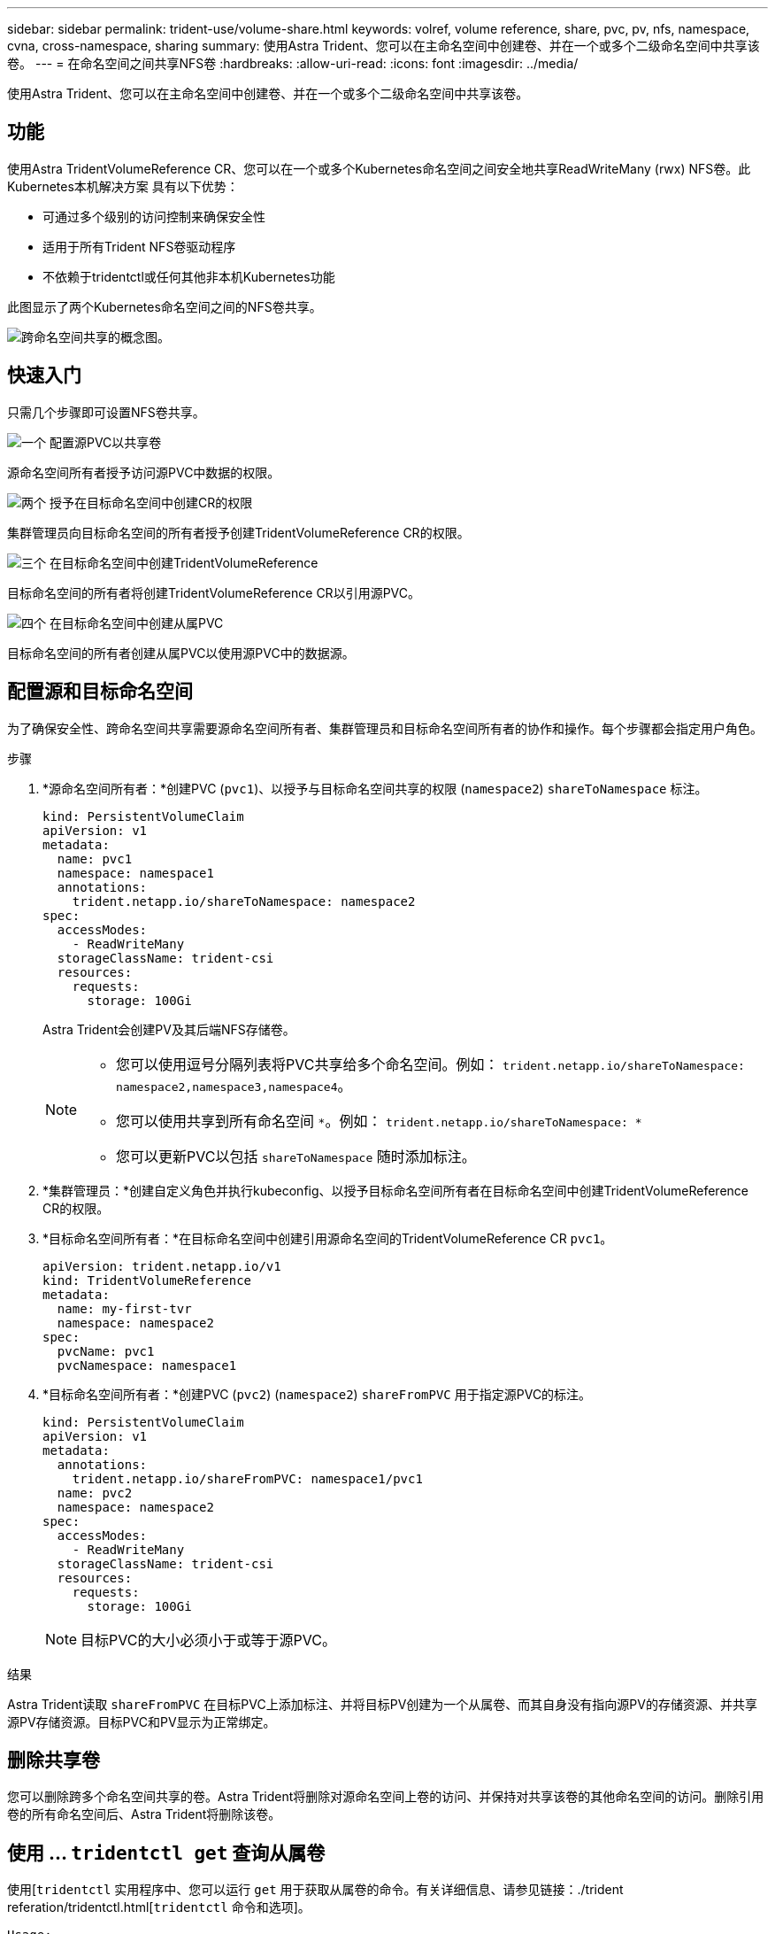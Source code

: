 ---
sidebar: sidebar 
permalink: trident-use/volume-share.html 
keywords: volref, volume reference, share, pvc, pv, nfs, namespace, cvna, cross-namespace, sharing 
summary: 使用Astra Trident、您可以在主命名空间中创建卷、并在一个或多个二级命名空间中共享该卷。 
---
= 在命名空间之间共享NFS卷
:hardbreaks:
:allow-uri-read: 
:icons: font
:imagesdir: ../media/


[role="lead"]
使用Astra Trident、您可以在主命名空间中创建卷、并在一个或多个二级命名空间中共享该卷。



== 功能

使用Astra TridentVolumeReference CR、您可以在一个或多个Kubernetes命名空间之间安全地共享ReadWriteMany (rwx) NFS卷。此Kubernetes本机解决方案 具有以下优势：

* 可通过多个级别的访问控制来确保安全性
* 适用于所有Trident NFS卷驱动程序
* 不依赖于tridentctl或任何其他非本机Kubernetes功能


此图显示了两个Kubernetes命名空间之间的NFS卷共享。

image::cross-namespace-sharing.png[跨命名空间共享的概念图。]



== 快速入门

只需几个步骤即可设置NFS卷共享。

.image:https://raw.githubusercontent.com/NetAppDocs/common/main/media/number-1.png["一个"] 配置源PVC以共享卷
[role="quick-margin-para"]
源命名空间所有者授予访问源PVC中数据的权限。

.image:https://raw.githubusercontent.com/NetAppDocs/common/main/media/number-2.png["两个"] 授予在目标命名空间中创建CR的权限
[role="quick-margin-para"]
集群管理员向目标命名空间的所有者授予创建TridentVolumeReference CR的权限。

.image:https://raw.githubusercontent.com/NetAppDocs/common/main/media/number-3.png["三个"] 在目标命名空间中创建TridentVolumeReference
[role="quick-margin-para"]
目标命名空间的所有者将创建TridentVolumeReference CR以引用源PVC。

.image:https://raw.githubusercontent.com/NetAppDocs/common/main/media/number-4.png["四个"] 在目标命名空间中创建从属PVC
[role="quick-margin-para"]
目标命名空间的所有者创建从属PVC以使用源PVC中的数据源。



== 配置源和目标命名空间

为了确保安全性、跨命名空间共享需要源命名空间所有者、集群管理员和目标命名空间所有者的协作和操作。每个步骤都会指定用户角色。

.步骤
. *源命名空间所有者：*创建PVC (`pvc1`)、以授予与目标命名空间共享的权限 (`namespace2`) `shareToNamespace` 标注。
+
[listing]
----
kind: PersistentVolumeClaim
apiVersion: v1
metadata:
  name: pvc1
  namespace: namespace1
  annotations:
    trident.netapp.io/shareToNamespace: namespace2
spec:
  accessModes:
    - ReadWriteMany
  storageClassName: trident-csi
  resources:
    requests:
      storage: 100Gi
----
+
Astra Trident会创建PV及其后端NFS存储卷。

+
[NOTE]
====
** 您可以使用逗号分隔列表将PVC共享给多个命名空间。例如： `trident.netapp.io/shareToNamespace: namespace2,namespace3,namespace4`。
** 您可以使用共享到所有命名空间 `*`。例如： `trident.netapp.io/shareToNamespace: *`
** 您可以更新PVC以包括 `shareToNamespace` 随时添加标注。


====
. *集群管理员：*创建自定义角色并执行kubeconfig、以授予目标命名空间所有者在目标命名空间中创建TridentVolumeReference CR的权限。
. *目标命名空间所有者：*在目标命名空间中创建引用源命名空间的TridentVolumeReference CR `pvc1`。
+
[listing]
----
apiVersion: trident.netapp.io/v1
kind: TridentVolumeReference
metadata:
  name: my-first-tvr
  namespace: namespace2
spec:
  pvcName: pvc1
  pvcNamespace: namespace1
----
. *目标命名空间所有者：*创建PVC (`pvc2`) (`namespace2`) `shareFromPVC` 用于指定源PVC的标注。
+
[listing]
----
kind: PersistentVolumeClaim
apiVersion: v1
metadata:
  annotations:
    trident.netapp.io/shareFromPVC: namespace1/pvc1
  name: pvc2
  namespace: namespace2
spec:
  accessModes:
    - ReadWriteMany
  storageClassName: trident-csi
  resources:
    requests:
      storage: 100Gi
----
+

NOTE: 目标PVC的大小必须小于或等于源PVC。



.结果
Astra Trident读取 `shareFromPVC` 在目标PVC上添加标注、并将目标PV创建为一个从属卷、而其自身没有指向源PV的存储资源、并共享源PV存储资源。目标PVC和PV显示为正常绑定。



== 删除共享卷

您可以删除跨多个命名空间共享的卷。Astra Trident将删除对源命名空间上卷的访问、并保持对共享该卷的其他命名空间的访问。删除引用卷的所有命名空间后、Astra Trident将删除该卷。



== 使用 ... `tridentctl get` 查询从属卷

使用[`tridentctl` 实用程序中、您可以运行 `get` 用于获取从属卷的命令。有关详细信息、请参见链接：./trident referation/tridentctl.html[`tridentctl` 命令和选项]。

[listing]
----
Usage:
  tridentctl get [option]
----
flags

* ``-h, --help`：卷帮助。
* `--parentOfSubordinate string`：将查询限制为从源卷。
* `--subordinateOf string`：将查询限制为卷的下属。




== 限制

* Astra Trident无法阻止目标命名空间写入共享卷。您应使用文件锁定或其他进程来防止覆盖共享卷数据。
* 您不能通过删除来撤消对源PVC的访问 `shareToNamespace` 或 `shareFromNamespace` 标注或删除 `TridentVolumeReference` CR.要撤消访问、必须删除从属PVC。
* 无法在从属卷上执行快照、克隆和镜像。




== 有关详细信息 ...

要了解有关跨命名空间卷访问的详细信息、请执行以下操作：

* 请访问 link:https://cloud.netapp.com/blog/astra-blg-sharing-volumes-between-namespaces-say-hello-to-cross-namespace-volume-access["在命名空间之间共享卷：对跨命名空间卷访问说Hello"^]。
* 观看演示 link:http://netapp.tv/cloud/details/29594?playlist_id=81&mcid=63262890210074608700682715883688763007["NetAppTV"^]。

